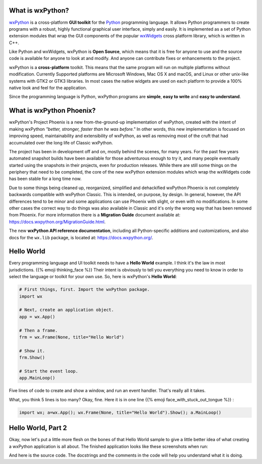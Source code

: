 .. title: Overview of wxPython
.. slug: overview
.. date: 2017-07-14 16:40:06 UTC
.. tags: 
.. category: 
.. link: 
.. description: 
.. type: text


What is wxPython?
-----------------

`wxPython <http://wxPython.org/>`_ is a cross-platform **GUI toolkit** for
the `Python <http://www.python.org/>`_ programming language. It allows Python
programmers to create programs with a robust, highly functional graphical
user interface, simply and easily. It is implemented as a set of Python
extension modules that wrap the GUI components of the popular
`wxWidgets <http://wxwidgets.org/>`_ cross platform library, which is written
in C++. 

Like Python and wxWidgets, wxPython is **Open Source**, which means that
it is free for anyone to use and the source code is available for anyone
to look at and modify. And anyone can contribute fixes or enhancements
to the project.

wxPython is a **cross-platform** toolkit. This means that the same
program will run on multiple platforms without modification. Currently
Supported platforms are Microsoft Windows, Mac OS X and macOS, and
Linux or other unix-like systems with GTK2 or GTK3 libraries. In most cases
the native widgets are used on each platform to provide a 100% native look
and feel for the application.

Since the programming language is Python, wxPython programs are **simple**,
**easy to write** and **easy to understand**.



What is wxPython Phoenix?
-------------------------

wxPython's Project Phoenix is a new from-the-ground-up implementation of
wxPython, created with the intent of making wxPython 
*"better, stronger, faster than he was before."* In other words, this  new
implementation is focused on improving speed, maintainability and
extensibility of wxPython, as well as removing most of the cruft that had
accumulated over the long life of Classic wxPython.

The project has been in development off and on, mostly behind the scenes,
for many years. For the past few years automated snapshot builds have been
available for those adventurous enough to try it, and many people
eventually started using the snapshots in their projects, even for
production releases.  While there are still some things on the periphery
that need to be completed, the core of the new wxPython extension modules
which wrap the wxWidgets code has been stable for a long time now.

Due to some things being cleaned up, reorganized, simplified and
dehackified wxPython Phoenix is not completely backwards compatible with
wxPython Classic.  This is intended, on purpose, by design. In general,
however, the API differences tend to be minor and some applications can use
Phoenix with slight, or even with no modifications.  In some other cases
the correct way to do things was also available in Classic and it's only
the wrong way that has been removed from Phoenix.  For more information
there is a **Migration Guide** document available at:
https://docs.wxpython.org/MigrationGuide.html.

The new **wxPython API reference documentation**, including all Python-specific
additions and customizations, and also docs for the ``wx.lib`` package, is
located at: https://docs.wxpython.org/.



Hello World
-----------

Every programming language and UI toolkit needs to have a **Hello World**
example.  I think it's the law in most jurisdictions. 
{{% emoji thinking_face %}}  Their intent is obviously to tell you
everything  you need to know in order to select the language or toolkit for
your own use. So,  here is wxPython's **Hello World**:

.. code-block:: python

	# First things, first. Import the wxPython package.
	import wx

	# Next, create an application object.
	app = wx.App()

	# Then a frame.
	frm = wx.Frame(None, title="Hello World")

	# Show it.
	frm.Show()

	# Start the event loop.
	app.MainLoop()


Five lines of code to create and show a window, and run an event handler.
That's really all it takes.

What, you think 5 lines is too many?  Okay, fine.  Here it is in one line 
{{% emoji face_with_stuck_out_tongue %}} :

.. code-block:: python

	import wx; a=wx.App(); wx.Frame(None, title="Hello World").Show(); a.MainLoop()



Hello World, Part 2
-------------------

Okay, now let's put a little more flesh on the bones of that Hello World
sample to give a little better idea of what creating a wxPython application
is all about. The finished application looks like these screenshots when run:

.. image:: /images/HelloWorld2-osx.png

.. raw:: html

	<p></p>


.. image:: /images/HelloWorld2-msw.png


.. raw:: html

	<p></p>


And here is the source code. The docstrings and the comments in the code
will help you understand what it is doing.

.. listing:: helloworld2.py python







